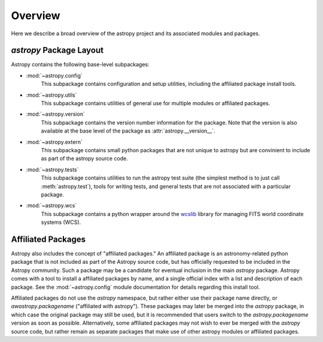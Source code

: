 ********
Overview
********

Here we describe a broad overview of the astropy project and its associated
modules and packages.


`astropy` Package Layout
========================

Astropy contains the following base-level subpackages:


* :mod:`~astropy.config`
    This subpackage contains configuration and setup utilities, including the 
    affiliated package install tools.
* :mod:`~astropy.utils`
    This subpackage contains utilities of general use for multiple modules or
    affiliated packages.
* :mod:`~astropy.version`
    This subpackage contains the version number information for the package. 
    Note that the version is also available at the base level of the package as
    :attr:`astropy.__version__`.
* :mod:`~astropy.extern`
    This subpackage contains small python packages that are not unique to 
    astropy but are convinient to include as part of the astropy source code.
* :mod:`~astropy.tests`
    This subpackage contains utilities to run the astropy test suite (the 
    simplest method is to just call :meth:`astropy.test`), tools for writing 
    tests, and general tests that are not associated with a particular package.
* :mod:`~astropy.wcs`
    This subpackage contains a python wrapper around the 
    `wcslib <http://www.atnf.csiro.au/people/mcalabre/WCS/>`_ library for 
    managing FITS world coordinate systems (WCS).

Affiliated Packages
===================

Astropy also includes the concept of "affiliated packages." An affiliated
package is an astronomy-related python package that is not included as part of
the Astropy source code, but has officially requested to be included in the
Astropy community. Such a package may be a candidate for eventual inclusion in
the main `astropy` package. Astropy comes with a tool to install a affiliated
packages by name, and a single official index with a list and description of
each package. See the :mod:`~astropy.config` module documentation for details
regarding this install tool.

Affiliated packages do not use the `astropy` namespace, but rather either use
their package name directly, or `awastropy.packagename` ("affiliated with
astropy"). These packages may later be merged into the `astropy` package, in
which case the original package may still be used, but it is recommended that
users switch to the `astropy.packagename` version as soon as possible.
Alternatively, some affiliated packages may not wish to ever be merged with the
`astropy` source code, but rather remain as separate packages that make use of
other astropy modules or affiliated packages.


